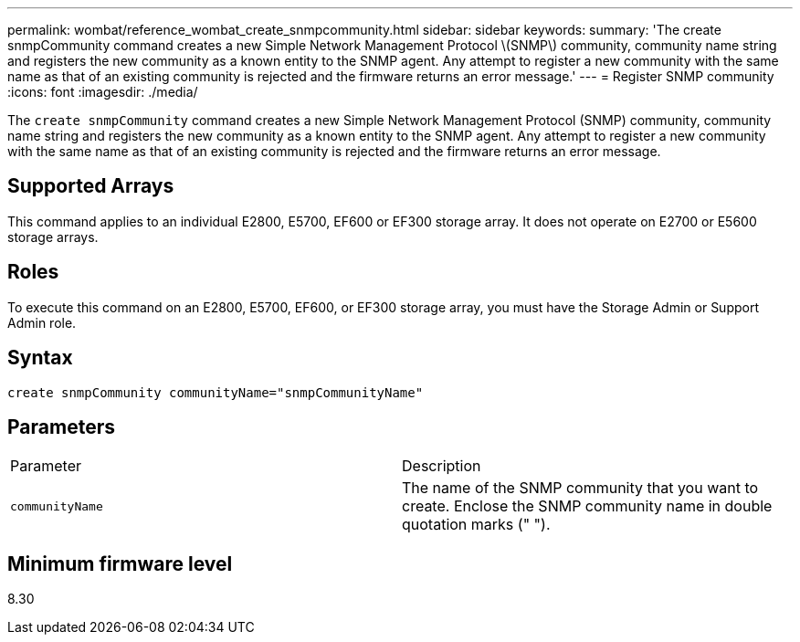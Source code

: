 ---
permalink: wombat/reference_wombat_create_snmpcommunity.html
sidebar: sidebar
keywords: 
summary: 'The create snmpCommunity command creates a new Simple Network Management Protocol \(SNMP\) community, community name string and registers the new community as a known entity to the SNMP agent. Any attempt to register a new community with the same name as that of an existing community is rejected and the firmware returns an error message.'
---
= Register SNMP community
:icons: font
:imagesdir: ./media/

[.lead]
The `create snmpCommunity` command creates a new Simple Network Management Protocol (SNMP) community, community name string and registers the new community as a known entity to the SNMP agent. Any attempt to register a new community with the same name as that of an existing community is rejected and the firmware returns an error message.

== Supported Arrays

This command applies to an individual E2800, E5700, EF600 or EF300 storage array. It does not operate on E2700 or E5600 storage arrays.

== Roles

To execute this command on an E2800, E5700, EF600, or EF300 storage array, you must have the Storage Admin or Support Admin role.

== Syntax

----
create snmpCommunity communityName="snmpCommunityName"
----

== Parameters

|===
| Parameter| Description
a|
`communityName`
a|
The name of the SNMP community that you want to create. Enclose the SNMP community name in double quotation marks (" ").
|===

== Minimum firmware level

8.30
